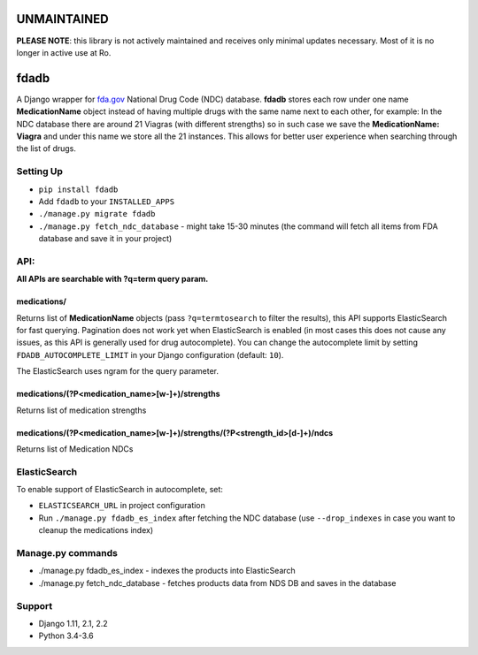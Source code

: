 ============
UNMAINTAINED
============

**PLEASE NOTE**: this library is not actively maintained and receives
only minimal updates necessary.  Most of it is no longer in active use
at Ro.


=====
fdadb
=====
|travis|_ |pypi|_ |codecov|_ |requiresio|_

A Django wrapper for `fda.gov <https://www.fda.gov>`_ National Drug Code (NDC) database.
**fdadb** stores each row under one name **MedicationName** object instead of having multiple drugs with the same name
next to each other, for example: In the NDC database there are around 21 Viagras (with different strengths)
so in such case we save the **MedicationName: Viagra** and under this name we store all the 21 instances.
This allows for better user experience when searching through the list of drugs.

Setting Up
==========
* ``pip install fdadb``
* Add ``fdadb`` to your ``INSTALLED_APPS``
* ``./manage.py migrate fdadb``
* ``./manage.py fetch_ndc_database`` - might take 15-30 minutes (the command will fetch all items from FDA database and save it in your project)

API:
====
**All APIs are searchable with ?q=term query param.**

medications/
------------
Returns list of **MedicationName** objects (pass ``?q=termtosearch`` to filter the results),
this API supports ElasticSearch for fast querying. Pagination does not work yet when ElasticSearch is enabled
(in most cases this does not cause any issues, as this API is generally used for drug autocomplete). You can change the
autocomplete limit by setting ``FDADB_AUTOCOMPLETE_LIMIT`` in your Django configuration (default: ``10``).

The ElasticSearch uses ngram for the query parameter.

medications/(?P<medication_name>[\w-]+)/strengths
-------------------------------------------------
Returns list of medication strengths

medications/(?P<medication_name>[\w-]+)/strengths/(?P<strength_id>[\d-]+)/ndcs
------------------------------------------------------------------------------
Returns list of Medication NDCs

ElasticSearch
=============
To enable support of ElasticSearch in autocomplete, set:

* ``ELASTICSEARCH_URL`` in project configuration
* Run ``./manage.py fdadb_es_index`` after fetching the NDC database (use ``--drop_indexes`` in case you want to cleanup the medications index)

Manage.py commands
==================
* ./manage.py fdadb_es_index - indexes the products into ElasticSearch
* ./manage.py fetch_ndc_database - fetches products data from NDS DB and saves in the database

Support
=======
* Django 1.11, 2.1, 2.2
* Python 3.4-3.6

.. |travis| image:: https://secure.travis-ci.org/HealthByRo/fdadb.svg?branch=master
.. _travis: http://travis-ci.org/HealthByRo/fdadb

.. |pypi| image:: https://img.shields.io/pypi/v/fdadb.svg
.. _pypi: https://pypi.python.org/pypi/fdadb

.. |codecov| image:: https://codecov.io/gh/HealthByRo/fdadb/branch/master/graph/badge.svg
.. _codecov: https://codecov.io/gh/HealthByRo/fdadb

.. |requiresio| image:: https://requires.io/github/HealthByRo/fdadb/requirements.svg?branch=master
.. _requiresio: https://requires.io/github/HealthByRo/fdadb/requirements/
